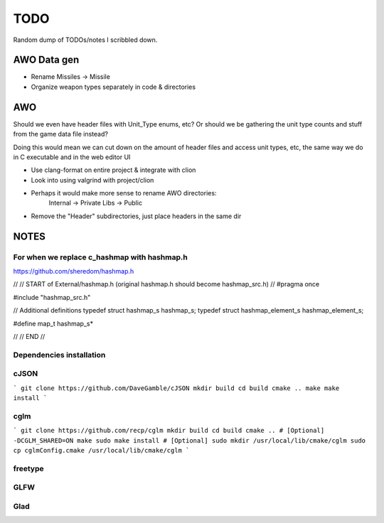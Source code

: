 ====
TODO
====
Random dump of TODOs/notes I scribbled down.


AWO Data gen
================================================================================
* Rename Missiles -> Missile
* Organize weapon types separately in code & directories


AWO
================================================================================
Should we even have header files with Unit_Type enums, etc?
Or should we be gathering the unit type counts and stuff from the game data file 
instead?

Doing this would mean we can cut down on the amount of header files and access 
unit types, etc, the same way we do in C executable and in the web editor UI

* Use clang-format on entire project & integrate with clion
* Look into using valgrind with project/clion
* Perhaps it would make more sense to rename AWO directories:
    Internal -> Private
    Libs -> Public

* Remove the "Header" subdirectories, just place headers in the same dir



NOTES
================================================================================


For when we replace c_hashmap with hashmap.h
--------------------------------------------------------------------------------
https://github.com/sheredom/hashmap.h

// 
// START of External/hashmap.h (original hashmap.h should become hashmap_src.h)
// 
#pragma once

#include "hashmap_src.h"

// Additional definitions
typedef struct hashmap_s hashmap_s;
typedef struct hashmap_element_s hashmap_element_s;

#define map_t hashmap_s*

//
// END
//

Dependencies installation
--------------------------------------------------------------------------------

cJSON
--------------------------------------------------------------------------------
```
git clone https://github.com/DaveGamble/cJSON
mkdir build
cd build
cmake ..
make
make install
```

cglm
--------------------------------------------------------------------------------
```
git clone https://github.com/recp/cglm
mkdir build
cd build
cmake .. # [Optional] -DCGLM_SHARED=ON
make
sudo make install # [Optional]
sudo mkdir /usr/local/lib/cmake/cglm
sudo cp cglmConfig.cmake /usr/local/lib/cmake/cglm
```

freetype
--------------------------------------------------------------------------------

GLFW
--------------------------------------------------------------------------------

Glad
--------------------------------------------------------------------------------

